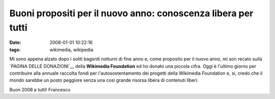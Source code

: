 Buoni propositi per il nuovo anno: conoscenza libera per tutti
==============================================================

:date: 2008-01-01 10:22:16
:tags: wikimedia, wikipedia

Mi sono appena alzato dopo i soliti bagordi notturni di fine anno e,
come proposito per il nuovo anno, mi son recato sulla
`PAGINA DELLE DONAZIONI`__
della **Wikimedia Foundation** ed ho donato una piccola cifra. Oggi è
l'ultimo giorno per contribuire alla annuale raccolta fondi per
l'autosostentamento dei progetti della Wikimedia Foundation e, si, credo
che il mondo sarebbe un posto peggiore senza una così grande risorsa
libera di contenuti liberi.

Buon 2008 a tutti! Francesco

.. _PAGINA DELLE DONAZIONI: http://wikimediafoundation.org/wiki/Donate-options/it
